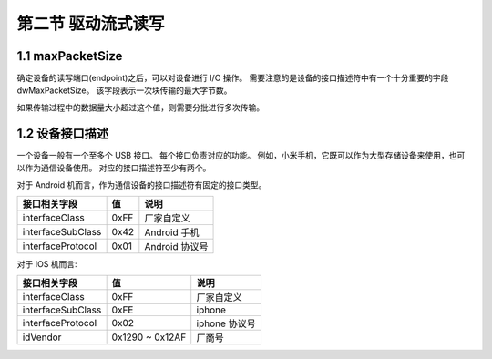 第二节 驱动流式读写
===================

1.1 maxPacketSize
-----------------

确定设备的读写端口(endpoint)之后，可以对设备进行 I/O 操作。
需要注意的是设备的接口描述符中有一个十分重要的字段 dwMaxPacketSize。
该字段表示一次块传输的最大字节数。

如果传输过程中的数据量大小超过这个值，则需要分批进行多次传输。

1.2 设备接口描述
----------------

一个设备一般有一个至多个 USB 接口。
每个接口负责对应的功能。
例如，小米手机，它既可以作为大型存储设备来使用，也可以作为通信设备使用。
对应的接口描述符至少有两个。

对于 Android 机而言，作为通信设备的接口描述符有固定的接口类型。

+-------------------+------+----------------+
| 接口相关字段      | 值   | 说明           |
+===================+======+================+
| interfaceClass    | 0xFF | 厂家自定义     |
+-------------------+------+----------------+
| interfaceSubClass | 0x42 | Android 手机   |
+-------------------+------+----------------+
| interfaceProtocol | 0x01 | Android 协议号 |
+-------------------+------+----------------+

对于 IOS 机而言:

+-------------------+-----------------+---------------+
| 接口相关字段      | 值              | 说明          |
+===================+=================+===============+
| interfaceClass    | 0xFF            | 厂家自定义    |
+-------------------+-----------------+---------------+
| interfaceSubClass | 0xFE            | iphone        |
+-------------------+-----------------+---------------+
| interfaceProtocol | 0x02            | iphone 协议号 |
+-------------------+-----------------+---------------+
| idVendor          | 0x1290 ~ 0x12AF | 厂商号        |
+-------------------+-----------------+---------------+
